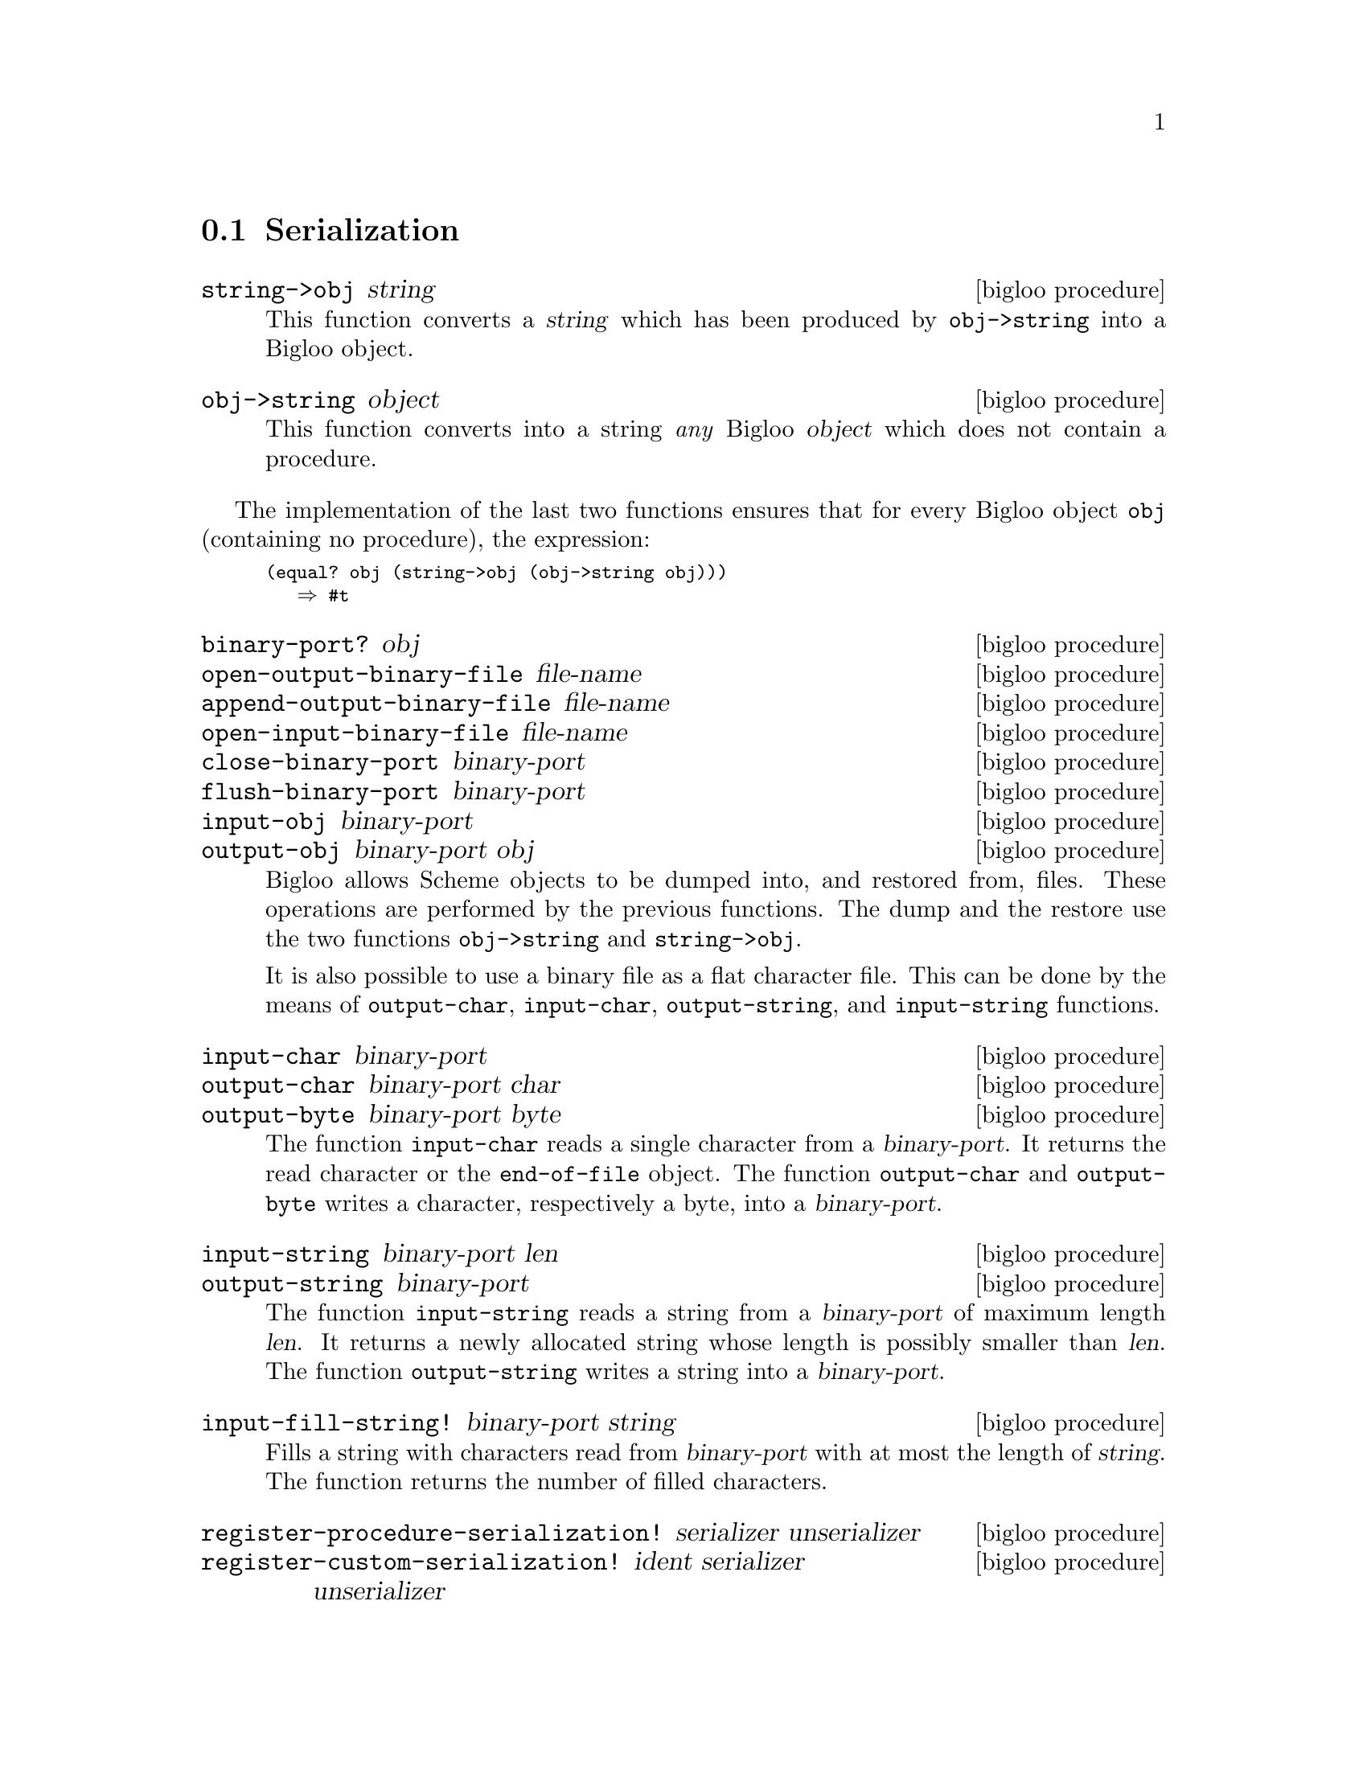 @c =================================================================== @c
@c    serrano/prgm/project/bigloo/manuals/serialization.texi           @c
@c    ------------------------------------------------------------     @c
@c    Author      :  Manuel Serrano                                    @c
@c    Creation    :  Mon Feb 25 10:47:36 2002                          @c
@c    Last change :                                                    @c
@c    Copyright   :  2002 Manuel Serrano                               @c
@c    ------------------------------------------------------------     @c
@c    Serialization                                                    @c
@c =================================================================== @c

@c ------------------------------------------------------------------- @c
@c    Serialization                                                    @c
@c ------------------------------------------------------------------- @c
@node Serialization, Bit Manipulation, Input and Output, Standard Library
@comment  node-name,  next,  previous,  up
@section Serialization
@cindex object dumping
@cindex Serialization

@deffn {bigloo procedure} string->obj string
This function converts a @var{string} which has been produced by
@code{obj->string} into a Bigloo object.
@end deffn

@deffn {bigloo procedure} obj->string object
This function converts into a string @emph{any} Bigloo @var{object} 
which does not contain a procedure. 
@end deffn

The implementation of the last two functions ensures that for every
Bigloo  object @code{obj} (containing no procedure), the expression:

@smalllisp
(equal? obj (string->obj (obj->string obj)))
   @result{} #t
@end smalllisp

@deffn {bigloo procedure} binary-port? obj
@deffnx {bigloo procedure} open-output-binary-file file-name
@deffnx {bigloo procedure} append-output-binary-file file-name
@deffnx {bigloo procedure} open-input-binary-file file-name
@deffnx {bigloo procedure} close-binary-port binary-port
@deffnx {bigloo procedure} flush-binary-port binary-port
@deffnx {bigloo procedure} input-obj binary-port
@deffnx {bigloo procedure} output-obj binary-port obj
Bigloo allows Scheme objects to be dumped into, and restored from, files.
These operations are performed by the previous functions. The dump and
the restore use the two functions @code{obj->string} and 
@code{string->obj}.

It is also possible to use a binary file as a flat character file. This can
be done by the means of @code{output-char}, @code{input-char}, 
@code{output-string}, and @code{input-string} functions.
@end deffn

@deffn {bigloo procedure} input-char binary-port
@deffnx {bigloo procedure} output-char binary-port char
@deffnx {bigloo procedure} output-byte binary-port byte
The function @code{input-char} reads a single character from a 
@var{binary-port}. It returns the read character or the @code{end-of-file} 
object. The function @code{output-char} and @code{output-byte} writes a 
character, respectively a byte, into a  @var{binary-port}.
@end deffn

@deffn {bigloo procedure} input-string binary-port len
@deffnx {bigloo procedure} output-string binary-port
The function @code{input-string} reads a string from a @var{binary-port} of
maximum length @var{len}. It returns a newly allocated string whose length
is possibly smaller than @var{len}. The function @code{output-string} writes 
a string into a @var{binary-port}.
@end deffn

@deffn {bigloo procedure} input-fill-string! binary-port string
Fills a string with characters read from @var{binary-port} with at most
the length of @var{string}. The function returns the number of filled 
characters.
@end deffn

@deffn {bigloo procedure} register-procedure-serialization! serializer unserializer
@deffnx {bigloo procedure} register-custom-serialization! ident serializer unserializer
@deffnx {bigloo procedure} register-process-serialization! serializer unserializer
@deffnx {bigloo procedure} register-opaque-serialization! serializer unserializer
There is no existing portable method to dump and restore a procedure. Thus,
if @code{obj->string} is passed a procedure, it will emit an error message.
Sometime, using strict restrictions, it may be convenient to use an 
ad-hoc framework to serialize and unserialize procedures. User may
specify there own procedure serializer and unserializer. This is the
role of @code{register-procedure-serialization!}. The argument
@var{serializer} is a procedure of one argument, converting a procedure
into a characters strings. The argument @var{unserializer} is a procedure
of one argument, converting a characters string into a procedure. It belongs
to the user to provide correct serializer and unserializer.

Here is an example of procedure serializer and unserializer that 
may be correct under some Unix platform:

@smalllisp
(module foo
   (extern (macro %sprintf::int (::string ::string ::procedure) "sprintf")))

(define (string->procedure str)
   (pragma "(obj_t)(strtoul(BSTRING_TO_STRING($1), 0, 16))" str))

(define (procedure->string proc)
   (let ((item (make-string 10)))
      (%sprintf item "#p%lx" proc)
      item))

(register-procedure-serialization! procedure->string string->procedure)

(let ((x 4))
   (let ((obj (cons "toto" (lambda (y) (+ x y)))))
      (let ((nobj (string->obj (obj->string obj))))
	 (print ((cdr nobj) 5)))))
@end smalllisp
@end deffn

@deffn {bigloo procedure} register-class-serialization! class serializer unserializer
Register a serializer/unserializer for a class. Subclasses of @var{class}
inherit this serializer.

@smalllisp
(module class-serialization-example
   (static (class point::object (x (default 10)) (y (default 20)))))

(register-class-serialization! point
			       (lambda (o)
				  (with-access::point o (x y)
				     (cons x y)))
			       (lambda (l)
				  (instantiate::point
				     (x (car l))
				     (y (cdr l)))))

(let ((o (instantiate::point)))
   (let ((s (obj->string (list o o))))
      (print (string-for-read s))
      (let ((l (string->obj s)))
	 (print l)
	 (eq? (car l) (cadr l))))) @result{} #t
@end smalllisp
@end deffn


@deffn {bigloo procedure} get-procedure-serialization 
@deffnx {bigloo procedure} get-custom-serialization ident
@deffnx {bigloo procedure} get-process-serialization 
@deffnx {bigloo procedure} get-opaque-serialization 
@deffnx {bigloo procedure} get-class-serialization class
Returns the a multiple-values whose first element is the current procedure 
serializer and whose second element is the current procedure unserializer.
If no serializer/unserializer is defined, these procedures return
the values @code{#f #f}.
@end deffn
